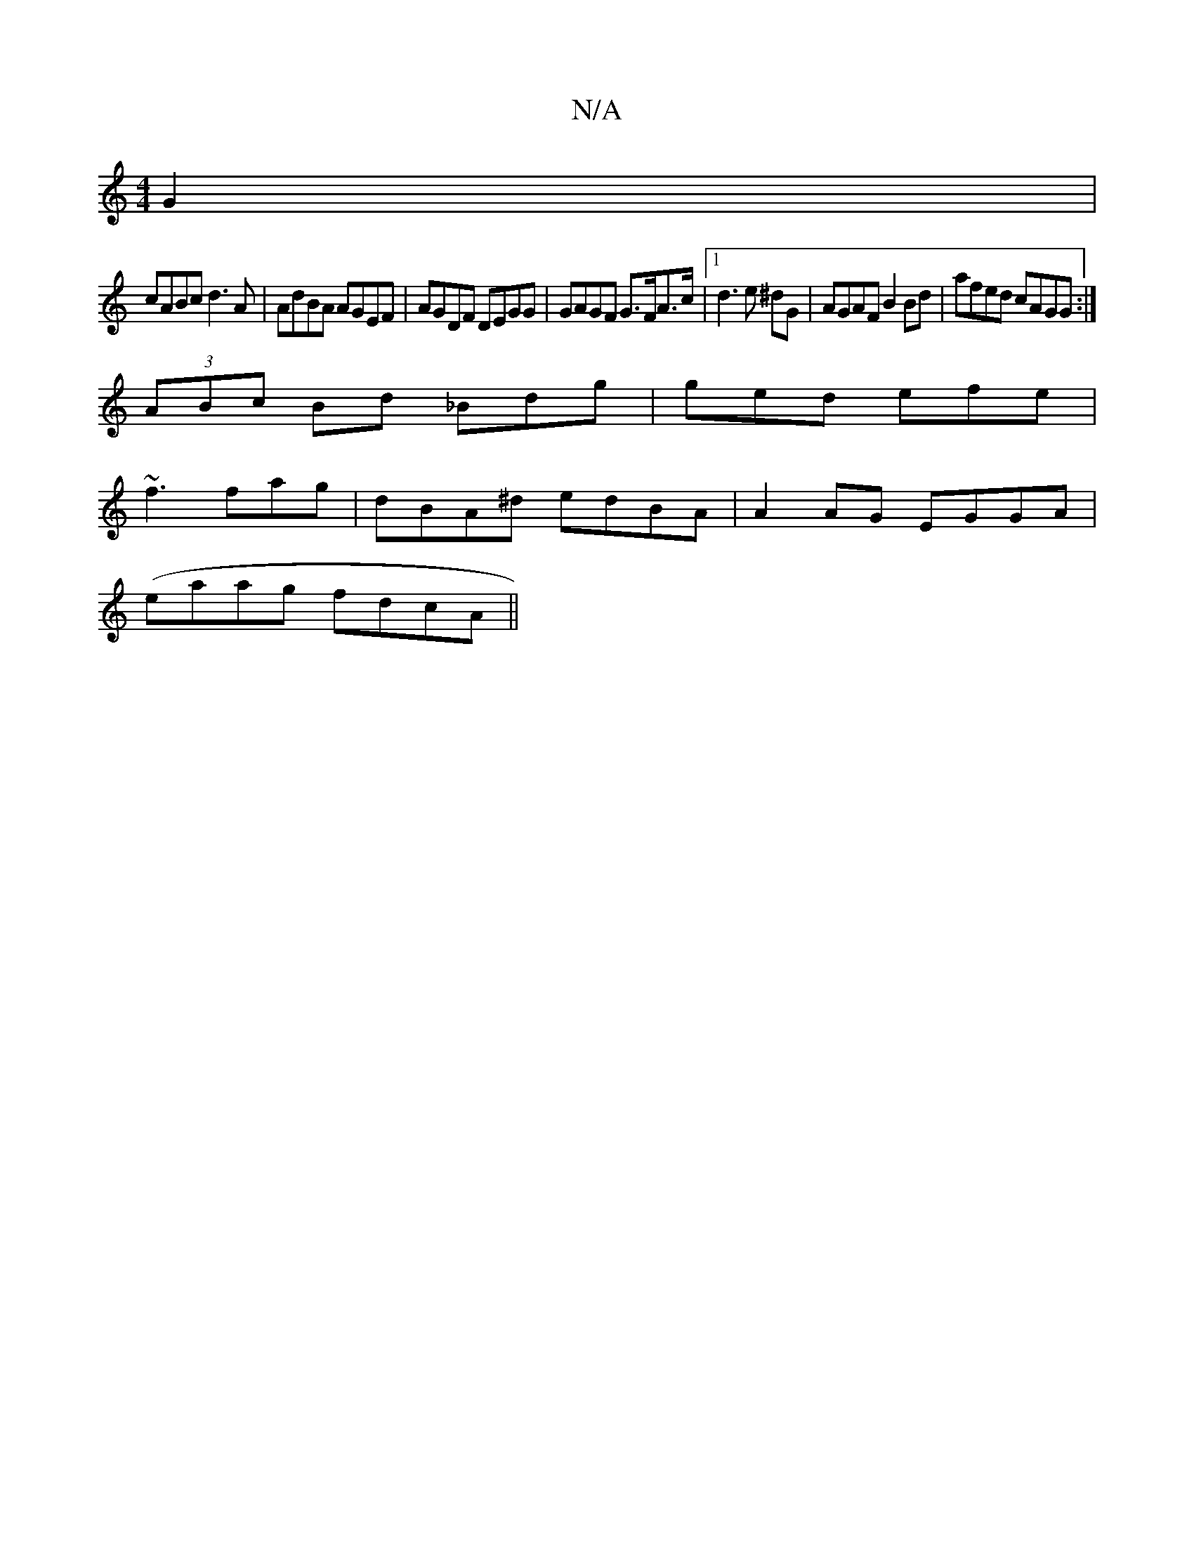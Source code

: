 X:1
T:N/A
M:4/4
R:N/A
K:Cmajor
G2|
cABc d3 A|AdBA AGEF|AGDF DEGG|GAGF G>FA>c|1 d3e ^dG | AGAF B2Bd|afed cAGG:|
(3ABc Bd _Bdg|ged efe|
~f3fag | dBA^d edBA|A2AG EGGA |
(eaag fdcA ||

|: A,G,d A/A/d =AFE2|
"A"DDFE EDFG||GFEF DECA |
_A